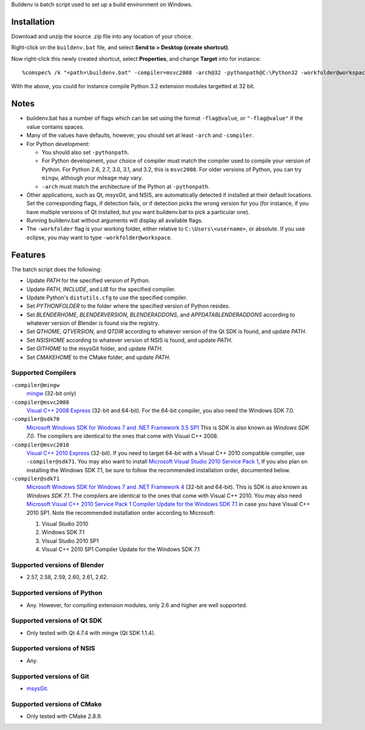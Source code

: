 Buildenv is batch script used to set up a build environment on Windows.

Installation
============

Download and unzip the source .zip file into any location of your choice.

Right-click on the ``buildenv.bat`` file, and select **Send to > Desktop (create shortcut)**.

Now right-click this newly created shortcut, select **Properties**, and change **Target** into
for instance::

  %comspec% /k "<path>\buildenv.bat" -compiler=msvc2008 -arch@32 -pythonpath@C:\Python32 -workfolder@workspace

With the above,
you could for instance compile Python 3.2 extension modules targetted at 32 bit.

Notes
=====

* buildenv.bat has a number of flags which can be set
  using the format ``-flag@value``,
  or ``"-flag@value"`` if the value contains spaces.
* Many of the values have defaults, however,
  you should set at least ``-arch`` and ``-compiler``.
* For Python development:

  - You should also set ``-pythonpath``.
  - For Python development, your choice of compiler
    must match the compiler used to compile your version of Python.
    For Python 2.6, 2.7, 3.0, 3.1, and 3.2, this is ``msvc2008``.
    For older versions of Python, you can try ``mingw``,
    although your mileage may vary.
  - ``-arch`` must match the architecture of the Python at ``-pythonpath``.

* Other applications, such as Qt, msysGit, and NSIS, are automatically detected
  if installed at their default locations.
  Set the corresponding flags, if detection fails, or if detection picks the wrong
  version for you (for instance, if you have multiple versions of Qt installed,
  but you want buildenv.bat to pick a particular one).
* Running buildenv.bat without arguments will display all available flags.
* The ``-workfolder`` flag is your working folder,
  either relative to ``C:\Users\<username>``, or absolute.
  If you use eclipse, you may want to type ``-workfolder@workspace``.

Features
========

The batch script does the following:

* Update *PATH* for the specified version of Python.
* Update *PATH*, *INCLUDE*, and *LIB* for the specified compiler.
* Update Python's ``distutils.cfg`` to use the specified compiler.
* Set *PYTHONFOLDER* to the folder where the specified version of
  Python resides.
* Set *BLENDERHOME*, *BLENDERVERSION*, *BLENDERADDONS*,
  and *APPDATABLENDERADDONS* according
  to whatever version of Blender is found via the registry.
* Set *QTHOME*, *QTVERSION*, and *QTDIR* according to whatever version
  of the Qt SDK is found, and update *PATH*.
* Set *NSISHOME* according to whatever version of NSIS is found, and
  update *PATH*.
* Set *GITHOME* to the msysGit folder, and update *PATH*.
* Set *CMAKEHOME* to the CMake folder, and update *PATH*.

Supported Compilers
-------------------

``-compiler@mingw``
  `mingw <http://www.mingw.org/>`_ (32-bit only)

``-compiler@msvc2008``
  `Visual C++ 2008 Express <http://go.microsoft.com/?linkid=7729279>`_
  (32-bit and 64-bit).
  For the 64-bit compiler, you also need the Windows SDK 7.0.

``-compiler@sdk70``
  `Microsoft Windows SDK for Windows 7 and .NET Framework 3.5 SP1
  <http://www.microsoft.com/en-us/download/details.aspx?id=3138>`_
  This is SDK is also known as *Windows SDK 7.0*.
  The compilers are identical to the ones that come with Visual C++ 2008.

``-compiler@msvc2010``
  `Visual C++ 2010 Express <http://go.microsoft.com/?linkid=9709949>`_
  (32-bit).
  If you need to target 64-bit with a Visual C++ 2010 compatible
  compiler, use ``-compiler@sdk71``.
  You may also want to install
  `Microsoft Visual Studio 2010 Service Pack 1
  <http://www.microsoft.com/en-gb/download/details.aspx?id=23691>`_,
  If you also plan on installing the Windows SDK 7.1,
  be sure to follow the recommended installation order, documented below.

``-compiler@sdk71``
  `Microsoft Windows SDK for Windows 7 and .NET Framework 4
  <http://www.microsoft.com/en-gb/download/details.aspx?id=8279>`_
  (32-bit and 64-bit).
  This is SDK is also known as *Windows SDK 7.1*.
  The compilers are identical to the ones that come with Visual C++ 2010.
  You may also need
  `Microsoft Visual C++ 2010 Service Pack 1 Compiler Update for the Windows SDK 7.1
  <http://www.microsoft.com/en-us/download/details.aspx?id=4422>`_
  in case you have Visual C++ 2010 SP1.
  Note the recommended installation order according to Microsoft:

  1. Visual Studio 2010
  2. Windows SDK 7.1
  3. Visual Studio 2010 SP1
  4. Visual C++ 2010 SP1 Compiler Update for the Windows SDK 7.1

Supported versions of Blender
-----------------------------

* 2.57, 2.58, 2.59, 2.60, 2.61, 2.62.

Supported versions of Python
----------------------------

* Any. However, for compiling extension modules, only 2.6 and higher
  are well supported.

Supported versions of Qt SDK
----------------------------

* Only tested with Qt 4.7.4 with mingw
  (Qt SDK 1.1.4).

Supported versions of NSIS
--------------------------

* Any.

Supported versions of Git
-------------------------

* `msysGit <http://code.google.com/p/msysgit/>`_.

Supported versions of CMake
---------------------------

* Only tested with CMake 2.8.9.
